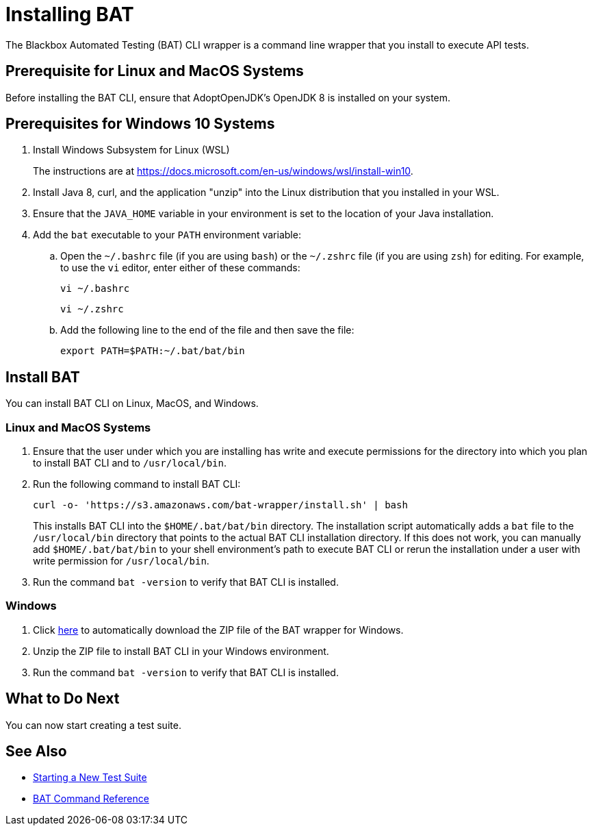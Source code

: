 = Installing BAT

The Blackbox Automated Testing (BAT) CLI wrapper is a command line wrapper that you install to execute API tests.

== Prerequisite for Linux and MacOS Systems

Before installing the BAT CLI, ensure that AdoptOpenJDK's OpenJDK 8 is installed on your system.

== Prerequisites for Windows 10 Systems

. Install Windows Subsystem for Linux (WSL)
+
The instructions are at https://docs.microsoft.com/en-us/windows/wsl/install-win10.
. Install Java 8, curl, and the application "unzip" into the Linux distribution that you installed in your WSL.
. Ensure that the `JAVA_HOME` variable in your environment is set to the location of your Java installation.
+
. Add the `bat` executable to your `PATH` environment variable:
.. Open the `~/.bashrc` file (if you are using `bash`) or the `~/.zshrc` file (if you are using `zsh`) for editing. For example, to use the `vi` editor, enter either of these commands:
+
`vi ~/.bashrc`
+
`vi ~/.zshrc`
.. Add the following line to the end of the file and then save the file:
+
`export PATH=$PATH:~/.bat/bat/bin`

[[to-install-bat]]
== Install BAT

You can install BAT CLI on Linux, MacOS, and Windows.

=== Linux and MacOS Systems

. Ensure that the user under which you are installing has write and execute permissions for the directory into which you plan to install BAT CLI and to `/usr/local/bin`.
+
. Run the following command to install BAT CLI:
+
`curl -o- 'https://s3.amazonaws.com/bat-wrapper/install.sh' | bash`
+
This installs BAT CLI into the `$HOME/.bat/bat/bin` directory. The installation script automatically adds a `bat` file to the `/usr/local/bin` directory that points to the actual BAT CLI installation directory. If this does not work, you can manually add `$HOME/.bat/bat/bin` to your shell environment's path to execute BAT CLI or rerun the installation under a user with write permission for `/usr/local/bin`.
+
. Run the command `bat -version` to verify that BAT CLI is installed.

=== Windows

. Click https://repository-master.mulesoft.org/nexus/content/repositories/releases/com/mulesoft/bat/bat-wrapper/1.1.14/bat-wrapper-1.1.14.zip[here^] to automatically download the ZIP file of the BAT wrapper for Windows. 
+
. Unzip the ZIP file to install BAT CLI in your Windows environment.
+
. Run the command `bat -version` to verify that BAT CLI is installed.

== What to Do Next

You can now start creating a test suite.

== See Also

* xref:bat-start-new-project.adoc[Starting a New Test Suite]
* xref:bat-command-reference.adoc[BAT Command Reference]